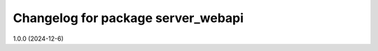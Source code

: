 ^^^^^^^^^^^^^^^^^^^^^^^^^^^^^^^^^^^^^^
Changelog for package server_webapi
^^^^^^^^^^^^^^^^^^^^^^^^^^^^^^^^^^^^^^

1.0.0 (2024-12-6)



